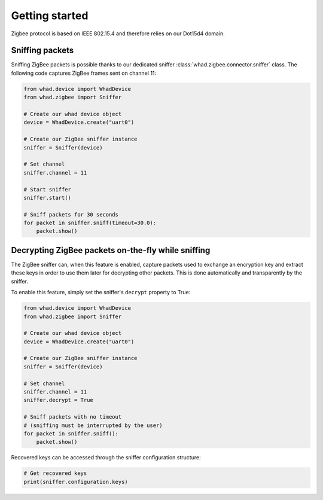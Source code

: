 Getting started
===============

Zigbee protocol is based on IEEE 802.15.4 and therefore relies on our Dot15d4
domain.

Sniffing packets
----------------

Sniffing ZigBee packets is possible thanks to our dedicated sniffer
:class:`whad.zigbee.connector.sniffer` class. The following code captures
ZigBee frames sent on channel 11:

.. code-block:: python

    from whad.device import WhadDevice
    from whad.zigbee import Sniffer

    # Create our whad device object
    device = WhadDevice.create("uart0")

    # Create our ZigBee sniffer instance
    sniffer = Sniffer(device)

    # Set channel
    sniffer.channel = 11

    # Start sniffer
    sniffer.start()

    # Sniff packets for 30 seconds
    for packet in sniffer.sniff(timeout=30.0):
        packet.show()

Decrypting ZigBee packets on-the-fly while sniffing
---------------------------------------------------

The ZigBee sniffer can, when this feature is enabled, capture packets used to
exchange an encryption key and extract these keys in order to use them later
for decrypting other packets. This is done automatically and transparently by
the sniffer.

To enable this feature, simply set the sniffer's ``decrypt`` property to True:

.. code-block:: python

    from whad.device import WhadDevice
    from whad.zigbee import Sniffer

    # Create our whad device object
    device = WhadDevice.create("uart0")

    # Create our ZigBee sniffer instance
    sniffer = Sniffer(device)

    # Set channel
    sniffer.channel = 11
    sniffer.decrypt = True

    # Sniff packets with no timeout
    # (sniffing must be interrupted by the user)
    for packet in sniffer.sniff():
        packet.show()

Recovered keys can be accessed through the sniffer configuration structure:

.. code-block:: python

    # Get recovered keys
    print(sniffer.configuration.keys)

